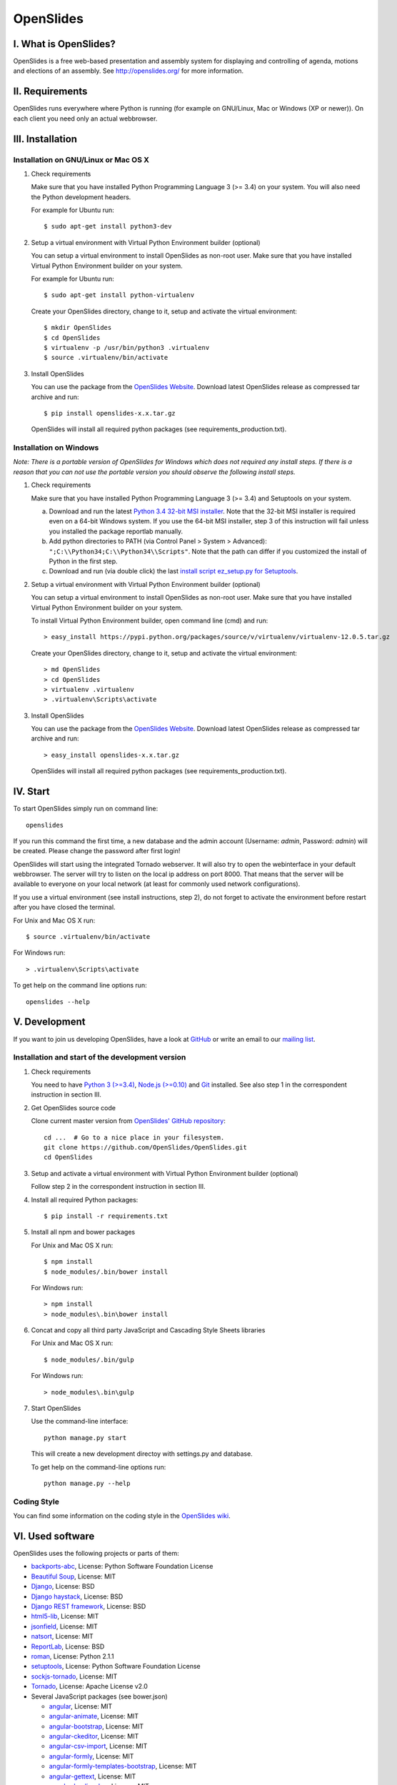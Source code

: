 ============
 OpenSlides
============

I. What is OpenSlides?
======================

OpenSlides is a free web-based presentation and assembly system for
displaying and controlling of agenda, motions and elections of an assembly.
See http://openslides.org/ for more information.


II. Requirements
================

OpenSlides runs everywhere where Python is running (for example on
GNU/Linux, Mac or Windows (XP or newer)). On each client you need only an
actual webbrowser.


III. Installation
=================

Installation on GNU/Linux or Mac OS X
-------------------------------------

1. Check requirements

   Make sure that you have installed Python Programming Language 3 (>= 3.4)
   on your system. You will also need the Python development headers.

   For example for Ubuntu run::

       $ sudo apt-get install python3-dev

2. Setup a virtual environment with Virtual Python Environment builder
   (optional)

   You can setup a virtual environment to install OpenSlides as non-root
   user. Make sure that you have installed Virtual Python Environment
   builder on your system.

   For example for Ubuntu run::

       $ sudo apt-get install python-virtualenv

   Create your OpenSlides directory, change to it, setup and activate the
   virtual environment::

       $ mkdir OpenSlides
       $ cd OpenSlides
       $ virtualenv -p /usr/bin/python3 .virtualenv
       $ source .virtualenv/bin/activate

3. Install OpenSlides

   You can use the package from the `OpenSlides Website
   <http://openslides.org/download/>`_. Download latest OpenSlides release
   as compressed tar archive and run::

       $ pip install openslides-x.x.tar.gz

   OpenSlides will install all required python packages (see
   requirements_production.txt).


Installation on Windows
-----------------------

*Note: There is a portable version of OpenSlides for Windows which does not
required any install steps. If there is a reason that you can not use the
portable version you should observe the following install steps.*

1. Check requirements

   Make sure that you have installed Python Programming Language 3 (>= 3.4)
   and Setuptools on your system.

   a. Download and run the latest `Python 3.4 32-bit MSI installer
      <https://www.python.org/downloads/windows/>`_. Note
      that the 32-bit MSI installer is required even on a 64-bit Windows
      system. If you use the 64-bit MSI installer, step 3 of this
      instruction will fail unless you installed the package reportlab
      manually.

   b. Add python directories to PATH (via Control Panel > System >
      Advanced): ``";C:\\Python34;C:\\Python34\\Scripts"``. Note that the path
      can differ if you customized the install of Python in the first step.

   c. Download and run (via double click) the last `install script
      ez_setup.py for Setuptools
      <https://pypi.python.org/pypi/setuptools/#installation-instructions>`_.

2. Setup a virtual environment with Virtual Python Environment builder
   (optional)

   You can setup a virtual environment to install OpenSlides as non-root
   user. Make sure that you have installed Virtual Python Environment
   builder on your system.

   To install Virtual Python Environment builder, open command line (cmd)
   and run::

       > easy_install https://pypi.python.org/packages/source/v/virtualenv/virtualenv-12.0.5.tar.gz

   Create your OpenSlides directory, change to it, setup and activate the
   virtual environment::

       > md OpenSlides
       > cd OpenSlides
       > virtualenv .virtualenv
       > .virtualenv\Scripts\activate

3. Install OpenSlides

   You can use the package from the `OpenSlides Website
   <http://openslides.org/download/>`_. Download latest OpenSlides release
   as compressed tar archive and run::

       > easy_install openslides-x.x.tar.gz

   OpenSlides will install all required python packages (see
   requirements_production.txt).


IV. Start
=========

To start OpenSlides simply run on command line::

    openslides

If you run this command the first time, a new database and the admin account
(Username: `admin`, Password: `admin`) will be created. Please change the password
after first login!

OpenSlides will start using the integrated Tornado webserver. It will also
try to open the webinterface in your default webbrowser. The server will
try to listen on the local ip address on port 8000. That means that the server
will be available to everyone on your local network (at least for commonly used
network configurations).

If you use a virtual environment (see install instructions, step 2), do not
forget to activate the environment before restart after you have closed the
terminal.

For Unix and Mac OS X run::

    $ source .virtualenv/bin/activate

For Windows run::

    > .virtualenv\Scripts\activate

To get help on the command line options run::

    openslides --help


V. Development
==============

If you want to join us developing OpenSlides, have a look at `GitHub
<https://github.com/OpenSlides/OpenSlides/>`_ or write an email to our
`mailing list <http://openslides.org/contact/>`_.


Installation and start of the development version
-------------------------------------------------

1. Check requirements

   You need to have `Python 3 (>=3.4) <https://www.python.org/>`_, `Node.js
   (>=0.10) <https://nodejs.org/>`_ and `Git <http://git-scm.com/>`_
   installed. See also step 1 in the correspondent instruction in section
   III.

2. Get OpenSlides source code

   Clone current master version from `OpenSlides' GitHub repository
   <https://github.com/OpenSlides/OpenSlides/>`_::

       cd ...  # Go to a nice place in your filesystem.
       git clone https://github.com/OpenSlides/OpenSlides.git
       cd OpenSlides

3. Setup and activate a virtual environment with Virtual Python Environment
   builder (optional)

   Follow step 2 in the correspondent instruction in section III.

4. Install all required Python packages::

       $ pip install -r requirements.txt

5. Install all npm and bower packages

   For Unix and Mac OS X run::

       $ npm install
       $ node_modules/.bin/bower install

   For Windows run::

       > npm install
       > node_modules\.bin\bower install

6. Concat and copy all third party JavaScript and Cascading Style Sheets
   libraries

   For Unix and Mac OS X run::

       $ node_modules/.bin/gulp

   For Windows run::

       > node_modules\.bin\gulp

7. Start OpenSlides

   Use the command-line interface::

       python manage.py start

   This will create a new development directoy with settings.py and database.

   To get help on the command-line options run::

       python manage.py --help


Coding Style
------------

You can find some information on the coding style in the `OpenSlides wiki
<https://github.com/OpenSlides/OpenSlides/wiki/De%3ACode-Richtlinien-f%C3%BCr-Openslides>`_.


VI. Used software
=================

OpenSlides uses the following projects or parts of them:

* `backports-abc <https://github.com/cython/backports_abc>`_,
  License: Python Software Foundation License

* `Beautiful Soup <http://www.crummy.com/software/BeautifulSoup/>`_,
  License: MIT

* `Django <https://www.djangoproject.com>`_, License: BSD

* `Django haystack <http://haystacksearch.org>`_, License: BSD

* `Django REST framework <http://www.django-rest-framework.org>`_, License: BSD

* `html5-lib <https://github.com/html5lib/html5lib-python>`_, License: MIT

* `jsonfield <https://github.com/bradjasper/django-jsonfield/>`_, License: MIT

* `natsort <https://github.com/SethMMorton/natsort/>`_, License: MIT

* `ReportLab <http://www.reportlab.com/software/opensource/rl-toolkit/>`_,
  License: BSD

* `roman <https://pypi.python.org/pypi/roman>`_, License: Python 2.1.1

* `setuptools <https://pypi.python.org/pypi/setuptools>`_,
  License: Python Software Foundation License

* `sockjs-tornado <https://github.com/mrjoes/sockjs-tornado>`_,
  License: MIT

* `Tornado <http://www.tornadoweb.org/en/stable/>`_, License: Apache
  License v2.0

* Several JavaScript packages (see bower.json)

  * `angular <https://angularjs.org>`_, License: MIT
  * `angular-animate <https://github.com/angular/bower-angular-animate>`_, License: MIT
  * `angular-bootstrap <https://angular-ui.github.io/bootstrap>`_, License: MIT
  * `angular-ckeditor <https://github.com/lemonde/angular-ckeditor>`_, License: MIT
  * `angular-csv-import <https://github.com/cybadave/angular-csv-import>`_, License: MIT
  * `angular-formly <http://angular-formly.com/>`_, License: MIT
  * `angular-formly-templates-bootstrap <http://angular-formly.com/>`_, License: MIT
  * `angular-gettext <https://angular-gettext.rocketeer.be/>`_, License: MIT
  * `angular-loading-bar <https://chieffancypants.github.io/angular-loading-bar/>`_, License: MIT
  * `angular-messages <https://github.com/angular/bower-angular-messages>`_, License: MIT
  * `angular-sanitize <https://github.com/angular/bower-angular-sanitize>`_, License: MIT
  * `angular-scroll-glue <https://github.com/Luegg/angularjs-scroll-glue>`_, License: MIT
  * `angular-ui-router <http://angular-ui.github.io/ui-router>`_, License: MIT
  * `angular-ui-select <https://github.com/angular-ui/ui-select>`_, License: MIT
  * `angular-ui-switch <https://github.com/xpepermint/angular-ui-switch>`_, License: MIT
  * `angular-ui-tree <https://github.com/JimLiu/angular-ui-tree>`_, License: MIT
  * `api-check <https://github.com/kentcdodds/apiCheck.js>`_, License: MIT
  * `bootbox <http://bootboxjs.com/>`_, License: MIT
  * `bootstrap <http://getbootstrap.com>`_, License: MIT
  * `bootstrap-css-only <http://getbootstrap.com>`_, License: MIT
  * `ckeditor <http://ckeditor.com>`_, License: For licensing, see LICENSE.md or http://ckeditor.com/license.
  * `font-awesome-bower <https://github.com/interval-braining/font-awesome-bower>`_, License: MIT
  * `jquery <https://jquery.com>`_, License: MIT
  * `jquery.cookie <https://plugins.jquery.com/cookie>`_, License: MIT
  * `js-data <http://www.js-data.io>`_, License: MIT
  * `js-data-angular <http://www.js-data.io/docs/js-data-angular>`_, License: MIT
  * `js-data-http <http://www.js-data.io/docs/dshttpadapter>`_, License: MIT
  * `lodash <https://lodash.com/>`_, License: MIT
  * `ng-dialog <https://github.com/likeastore/ngDialog>`_, License: MIT
  * `ng-file-upload <https://github.com/danialfarid/ng-file-upload>`_, License: MIT
  * `ngBootbox <https://github.com/eriktufvesson/ngBootbox>`_, License: MIT
  * `open-sans-fontface <https://github.com/FontFaceKit/open-sans>`_, License: Apache License version 2.0
  * `roboto-condensed <https://github.com/davidcunningham/roboto-condensed>`_, License: Apache-2.0
  * `sockjs <https://github.com/sockjs/sockjs-client>`_, License: MIT


VII. License and authors
========================

OpenSlides is Free/Libre Open Source Software (FLOSS), and distributed under
the MIT License, see LICENSE file. The authors of OpenSlides are mentioned
in the AUTHORS file.
